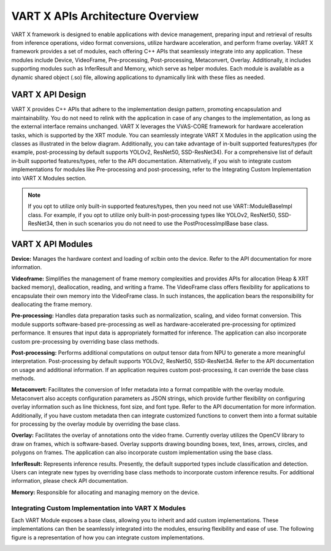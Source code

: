 VART X APIs Architecture Overview
==================================

VART X framework is designed to enable applications with device management, preparing input and retrieval of results from inference operations, video format conversions, utilize hardware acceleration, and perform frame overlay. VART X framework provides a set of modules, each offering C++ APIs that seamlessly integrate into any application. These modules include Device, VideoFrame, Pre-processing, Post-processing, Metaconvert, Overlay. Additionally, it includes supporting modules such as InferResult and Memory, which serve as helper modules. Each module is available as a dynamic shared object (.so) file, allowing applications to dynamically link with these files as needed.

.. image:: images/vart-stack.png
   :alt: Training Neural Network
	:width: 400
	:align: center

VART X API Design
~~~~~~~~~~~~~~~~~~~~

VART X provides C++ APIs that adhere to the implementation design pattern, promoting encapsulation and maintainability. You do not need to relink with the application in case of any changes to the implementation, as long as the external interface remains unchanged. VART X leverages the VVAS-CORE framework for hardware acceleration tasks, which is supported by the XRT module. You can seamlessly integrate VART X Modules in the application using the classes as illustrated in the below diagram. Additionally, you can take advantage of in-built supported features/types (for example, post-processing by default supports YOLOv2, ResNet50, SSD-ResNet34). For a comprehensive list of default in-built supported features/types, refer to the API documentation. Alternatively, if you wish to integrate custom implementations for modules like Pre-processing and post-processing, refer to the Integrating Custom Implementation into VART X Modules section.

.. image:: images/vart-x-modues.png
   :alt: Training Neural Network
	:width: 400
	:align: center

.. note::
   If you opt to utilize only built-in supported features/types, then you need not use VART::ModuleBaseImpl class.
   For example, if you opt to utilize only built-in post-processing types like YOLOv2, ResNet50, SSD-ResNet34, then in such scenarios you do not need to use the PostProcessImplBase base class.

VART X API Modules
~~~~~~~~~~~~~~~~~~~~~

**Device:** Manages the hardware context and loading of xclbin onto the device. Refer to the API documentation for more information.

**Videoframe:** Simplifies the management of frame memory complexities and provides APIs for allocation (Heap & XRT backed memory), deallocation, reading, and writing a frame. The VideoFrame class offers flexibility for applications to encapsulate their own memory into the VideoFrame class. In such instances, the application bears the responsibility for deallocating the frame memory.

**Pre-processing:** Handles data preparation tasks such as normalization, scaling, and video format conversion. This module supports software-based pre-processing as well as hardware-accelerated pre-processing for optimized performance. It ensures that input data is appropriately formatted for inference. The application can also incorporate custom pre-processing by overriding base class methods.

**Post-processing:** Performs additional computations on output tensor data from NPU to generate a more meaningful interpretation. Post-processing by default supports YOLOv2, ResNet50, SSD-ResNet34. Refer to the API documentation on usage and additional information. If an application requires custom post-processing, it can override the base class methods.

**Metaconvert:** Facilitates the conversion of Infer metadata into a format compatible with the overlay module. Metaconvert also accepts configuration parameters as JSON strings, which provide further flexibility on configuring overlay information such as line thickness, font size, and font type. Refer to the API documentation for more information. Additionally, if you have custom metadata then can integrate customized functions to convert them into a format suitable for processing by the overlay module by overriding the base class.

**Overlay:** Facilitates the overlay of annotations onto the video frame. Currently overlay utilizes the OpenCV library to draw on frames, which is software-based. Overlay supports drawing bounding boxes, text, lines, arrows, circles, and polygons on frames. The application can also incorporate custom implementation using the base class.

**InferResult:** Represents inference results. Presently, the default supported types include classification and detection. Users can integrate new types by overriding base class methods to incorporate custom inference results. For additional information, please check API documentation.

**Memory:** Responsible for allocating and managing memory on the device.

Integrating Custom Implementation into VART X Modules
^^^^^^^^^^^^^^^^^^^^^^^^^^^^^^^^^^^^^^^^^^^^^^^^^^^^^^

Each VART Module exposes a base class, allowing you to inherit and add custom implementations. These implementations can then be seamlessly integrated into the modules, ensuring flexibility and ease of use. The following figure is a representation of how you can integrate custom implementations.

.. image:: images/vart-custom-implementation.png
   :alt: Training Neural Network
	:width: 400
	:align: center


